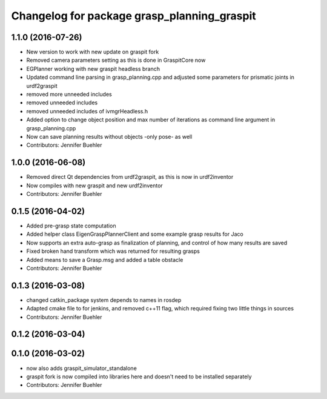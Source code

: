 ^^^^^^^^^^^^^^^^^^^^^^^^^^^^^^^^^^^^^^^^^^^^
Changelog for package grasp_planning_graspit
^^^^^^^^^^^^^^^^^^^^^^^^^^^^^^^^^^^^^^^^^^^^

1.1.0 (2016-07-26)
------------------
* New version to work with new update on graspit fork
* Removed camera parameters setting as this is done in GraspitCore now
* EGPlanner working with new graspit headless branch
* Updated command line parsing in grasp_planning.cpp and adjusted some parameters for prismatic joints in urdf2graspit
* removed more unneeded includes
* removed unneeded includes
* removed unneeded includes of ivmgrHeadless.h
* Added option to change object position and max number of iterations as command line argument in grasp_planning.cpp
* Now can save planning results without objects -only pose- as well
* Contributors: Jennifer Buehler

1.0.0 (2016-06-08)
------------------
* Removed direct Qt dependencies from urdf2graspit, as this is now in urdf2inventor
* Now compiles with new graspit and new urdf2inventor
* Contributors: Jennifer Buehler

0.1.5 (2016-04-02)
------------------
* Added pre-grasp state computation
* Added helper class EigenGraspPlannerClient and some example grasp results for Jaco
* Now supports an extra auto-grasp as finalization of planning, and control of how many results are saved
* Fixed broken hand transform which was returned for resulting grasps
* Added means to save a Grasp.msg and added a table obstacle
* Contributors: Jennifer Buehler

0.1.3 (2016-03-08)
------------------
* changed catkin_package system depends to names in rosdep
* Adapted cmake file to for jenkins, and removed c++11 flag, which required fixing two little things in sources
* Contributors: Jennifer Buehler

0.1.2 (2016-03-04)
------------------

0.1.0 (2016-03-02)
------------------
* now also adds graspit_simulator_standalone
* graspit fork is now compiled into libraries here and doesn't need to be installed separately
* Contributors: Jennifer Buehler
